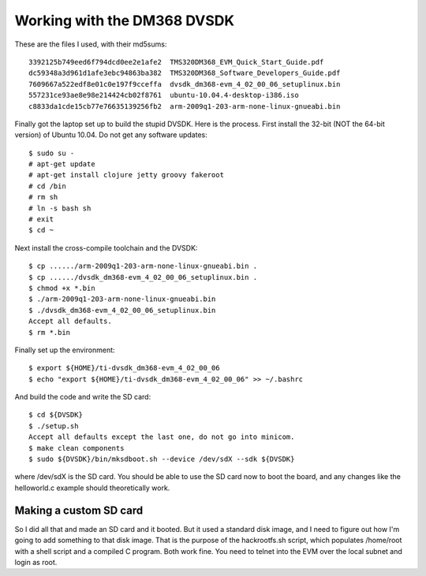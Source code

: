 Working with the DM368 DVSDK
============================

These are the files I used, with their md5sums::

 3392125b749eed6f794dcd0ee2e1afe2  TMS320DM368_EVM_Quick_Start_Guide.pdf
 dc59348a3d961d1afe3ebc94863ba382  TMS320DM368_Software_Developers_Guide.pdf
 7609667a522edf8e01c0e197f9cceffa  dvsdk_dm368-evm_4_02_00_06_setuplinux.bin
 557231ce93ae8e98e214424cb02f8761  ubuntu-10.04.4-desktop-i386.iso
 c8833da1cde15cb77e76635139256fb2  arm-2009q1-203-arm-none-linux-gnueabi.bin

Finally got the laptop set up to build the stupid DVSDK. Here is the process.
First install the 32-bit (NOT the 64-bit version) of Ubuntu 10.04. Do not get
any software updates::

 $ sudo su -
 # apt-get update
 # apt-get install clojure jetty groovy fakeroot
 # cd /bin
 # rm sh
 # ln -s bash sh
 # exit
 $ cd ~

Next install the cross-compile toolchain and the DVSDK::

 $ cp ....../arm-2009q1-203-arm-none-linux-gnueabi.bin .
 $ cp ....../dvsdk_dm368-evm_4_02_00_06_setuplinux.bin .
 $ chmod +x *.bin
 $ ./arm-2009q1-203-arm-none-linux-gnueabi.bin
 $ ./dvsdk_dm368-evm_4_02_00_06_setuplinux.bin
 Accept all defaults.
 $ rm *.bin

Finally set up the environment::

 $ export ${HOME}/ti-dvsdk_dm368-evm_4_02_00_06
 $ echo "export ${HOME}/ti-dvsdk_dm368-evm_4_02_00_06" >> ~/.bashrc

And build the code and write the SD card::

 $ cd ${DVSDK}
 $ ./setup.sh
 Accept all defaults except the last one, do not go into minicom.
 $ make clean components
 $ sudo ${DVSDK}/bin/mksdboot.sh --device /dev/sdX --sdk ${DVSDK}

where /dev/sdX is the SD card. You should be able to use the SD card now to
boot the board, and any changes like the helloworld.c example should
theoretically work.

Making a custom SD card
-----------------------

So I did all that and made an SD card and it booted. But it used a standard
disk image, and I need to figure out how I'm going to add something to that
disk image. That is the purpose of the hackrootfs.sh script, which populates
/home/root with a shell script and a compiled C program. Both work fine. You
need to telnet into the EVM over the local subnet and login as root.
